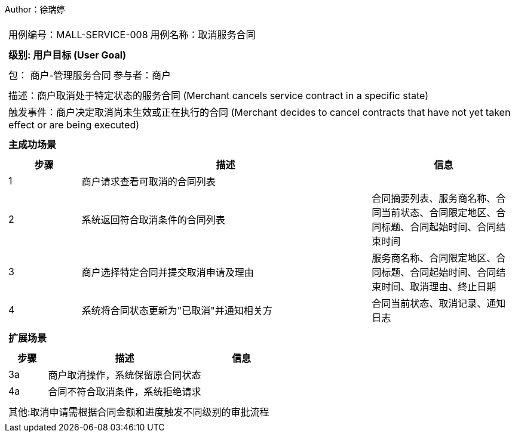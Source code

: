 Author：徐瑞婷
[cols="1a"]
|===

|
[frame="none"]
[cols="1,1"]
!===
! 用例编号：MALL-SERVICE-008
! 用例名称：取消服务合同

|
[frame="none"]
[cols="1", options="header"]
!===
! 级别: 用户目标 (User Goal)
!===

|
[frame="none"]
[cols="2"]
!===
! 包： 商户-管理服务合同
! 参与者：商户
!===

|
[frame="none"]
[cols="1"]
!===
! 描述：商户取消处于特定状态的服务合同 (Merchant cancels service contract in a specific state)
! 触发事件：商户决定取消尚未生效或正在执行的合同 (Merchant decides to cancel contracts that have not yet taken effect or are being executed)
!===

|
[frame="none"]
[cols="1", options="header"]
!===
! 主成功场景
!===

|
[frame="none"]
[cols="1,4,2", options="header"]
!===
! 步骤 ! 描述 ! 信息

! 1
!商户请求查看可取消的合同列表
!

! 2
!系统返回符合取消条件的合同列表
!合同摘要列表、服务商名称、合同当前状态、合同限定地区、合同标题、合同起始时间、合同结束时间

! 3
!商户选择特定合同并提交取消申请及理由
!服务商名称、合同限定地区、合同标题、合同起始时间、合同结束时间、取消理由、终止日期

! 4
!系统将合同状态更新为"已取消"并通知相关方
!合同当前状态、取消记录、通知日志
!===

|
[frame="none"]
[cols="1", options="header"]
!===
! 扩展场景
!===

|
[frame="none"]
[cols="1,4,2", options="header"]

!===
! 步骤 ! 描述 ! 信息

!3a
!商户取消操作，系统保留原合同状态
!

!4a
!合同不符合取消条件，系统拒绝请求
!
!===

|
[frame="none"]
[cols="1"]
!===
! 其他:取消申请需根据合同金额和进度触发不同级别的审批流程
!===
|===
